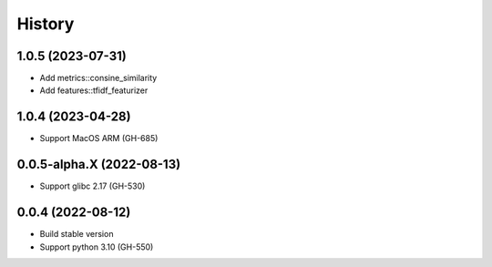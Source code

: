 ================================================================================
History
================================================================================

1.0.5 (2023-07-31)
--------------------------------------------------------------------------------

* Add metrics::consine_similarity
* Add features::tfidf_featurizer

1.0.4 (2023-04-28)
--------------------------------------------------------------------------------

* Support MacOS ARM (GH-685)

0.0.5-alpha.X (2022-08-13)
--------------------------------------------------------------------------------

* Support glibc 2.17 (GH-530)

0.0.4 (2022-08-12)
--------------------------------------------------------------------------------

* Build stable version
* Support python 3.10 (GH-550)
